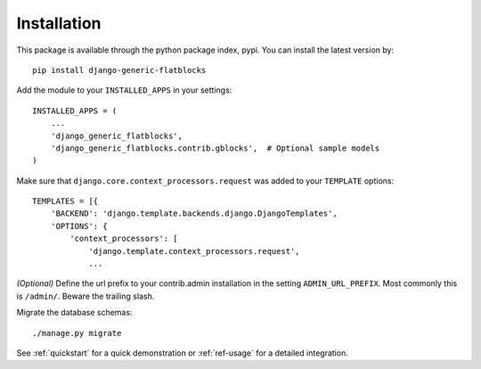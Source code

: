 .. _installation:

Installation
============

This package is available through the python package index, pypi. You can
install the latest version by::

    pip install django-generic-flatblocks


Add the module to your ``INSTALLED_APPS`` in your settings::

    INSTALLED_APPS = (
        ...
        'django_generic_flatblocks',
        'django_generic_flatblocks.contrib.gblocks',  # Optional sample models
    )

Make sure that ``django.core.context_processors.request`` was added to your
``TEMPLATE`` options::

    TEMPLATES = [{
        'BACKEND': 'django.template.backends.django.DjangoTemplates',
        'OPTIONS': {
            'context_processors': [
                'django.template.context_processors.request',
                ...

*(Optional)* Define the url prefix to your contrib.admin installation in the
setting ``ADMIN_URL_PREFIX``. Most commonly this is ``/admin/``. Beware
the trailing slash.

Migrate the database schemas::

    ./manage.py migrate

See :ref:`quickstart` for a quick demonstration or :ref:`ref-usage` for a
detailed integration.

